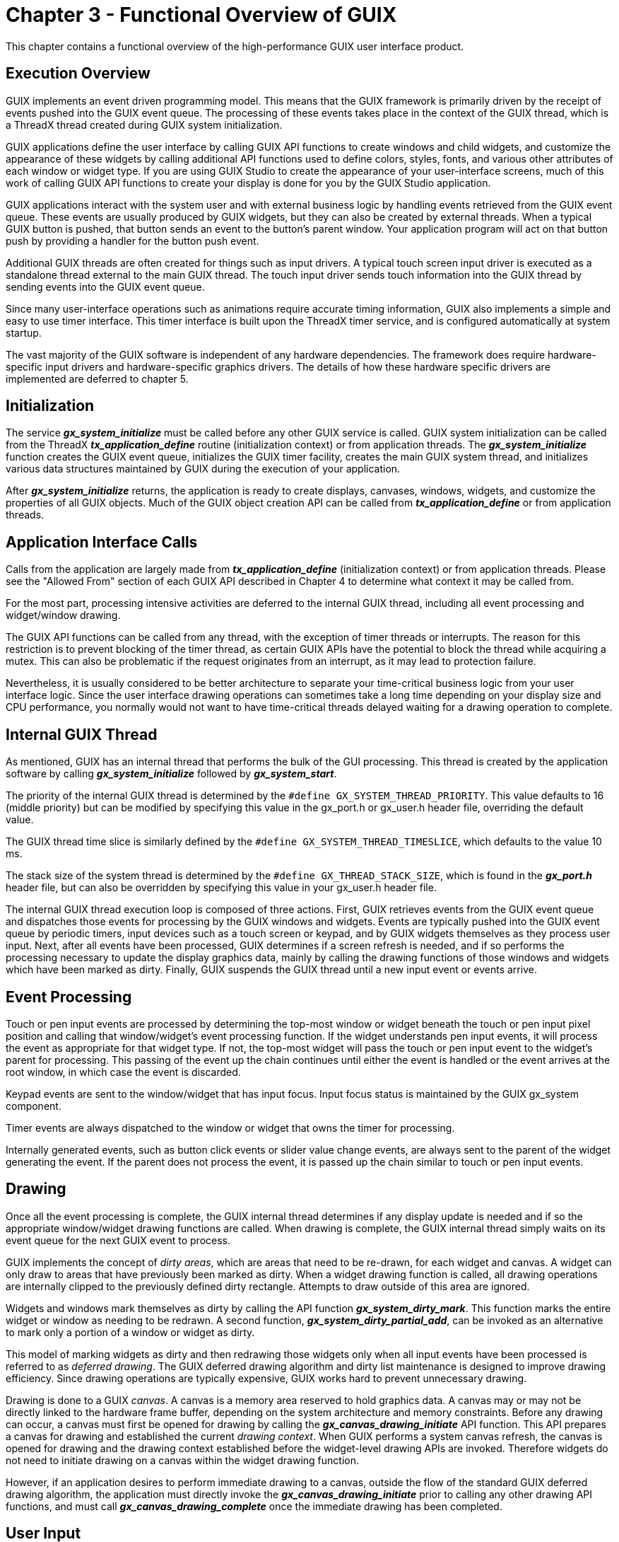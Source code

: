 ////

 Copyright (c) Microsoft
 Copyright (c) 2024-present Eclipse ThreadX contributors
 
 This program and the accompanying materials are made available 
 under the terms of the MIT license which is available at
 https://opensource.org/license/mit.
 
 SPDX-License-Identifier: MIT
 
 Contributors: 
     * Frédéric Desbiens - Initial AsciiDoc version.

////

= Chapter 3 - Functional Overview of GUIX
:description: This chapter contains a functional overview of the high-performance GUIX user interface product.

This chapter contains a functional overview of the high-performance GUIX
user interface product.

== Execution Overview

GUIX implements an event driven programming model. This means that the
GUIX framework is primarily driven by the receipt of events pushed into
the GUIX event queue. The processing of these events takes place in the
context of the GUIX thread, which is a ThreadX thread created during
GUIX system initialization.

GUIX applications define the user interface by calling GUIX API
functions to create windows and child widgets, and customize the
appearance of these widgets by calling additional API functions used to
define colors, styles, fonts, and various other attributes of each
window or widget type. If you are using GUIX Studio to create the
appearance of your user-interface screens, much of this work of calling
GUIX API functions to create your display is done for you by the GUIX
Studio application.

GUIX applications interact with the system user and with external
business logic by handling events retrieved from the GUIX event queue.
These events are usually produced by GUIX widgets, but they can also be
created by external threads. When a typical GUIX button is pushed, that
button sends an event to the button's parent window. Your application
program will act on that button push by providing a handler for the
button push event.

Additional GUIX threads are often created for things such as input
drivers. A typical touch screen input driver is executed as a standalone
thread external to the main GUIX thread. The touch input driver sends
touch information into the GUIX thread by sending events into the GUIX
event queue.

Since many user-interface operations such as animations require accurate
timing information, GUIX also implements a simple and easy to use timer
interface. This timer interface is built upon the ThreadX timer service,
and is configured automatically at system startup.

The vast majority of the GUIX software is independent of any hardware
dependencies. The framework does require hardware-specific input drivers
and hardware-specific graphics drivers. The details of how these
hardware specific drivers are implemented are deferred to chapter 5.

== Initialization

The service *_gx_system_initialize_* must be called before any other
GUIX service is called. GUIX system initialization can be called from
the ThreadX *_tx_application_define_* routine (initialization
context) or from application threads. The *_gx_system_initialize_*
function creates the GUIX event queue, initializes the GUIX timer
facility, creates the main GUIX system thread, and initializes various
data structures maintained by GUIX during the execution of your
application.

After *_gx_system_initialize_* returns, the application is ready to
create displays, canvases, windows, widgets, and customize the
properties of all GUIX objects. Much of the GUIX object creation API can
be called from *_tx_application_define_* or from application
threads.

== Application Interface Calls

Calls from the application are largely made from
*_tx_application_define_* (initialization context) or from
application threads. Please see the "Allowed From" section of each GUIX
API described in Chapter 4 to determine what context it may be called
from.

For the most part, processing intensive activities are deferred to the
internal GUIX thread, including all event processing and widget/window
drawing.

The GUIX API functions can be called from any thread, with the exception of timer threads or interrupts. The reason for this restriction is to prevent blocking of the timer thread, as certain GUIX APIs have the potential to block the thread while acquiring a mutex. This can also be problematic if the request originates from an interrupt, as it may lead to protection failure.

Nevertheless, it is usually considered to be better architecture to separate
your time-critical business logic from your user interface logic. Since
the user interface drawing operations can sometimes take a long time
depending on your display size and CPU performance, you normally would
not want to have time-critical threads delayed waiting for a drawing
operation to complete.

== Internal GUIX Thread

As mentioned, GUIX has an internal thread that performs the bulk of the
GUI processing. This thread is created by the application software by
calling *_gx_system_initialize_* followed by *_gx_system_start_*.

The priority of the internal GUIX thread is determined by the `#define GX_SYSTEM_THREAD_PRIORITY`. This value defaults to 16 (middle
priority) but can be modified by specifying this value in the gx_port.h or gx_user.h header file, overriding the default value.

The GUIX thread time slice is similarly defined by the `#define GX_SYSTEM_THREAD_TIMESLICE`, which defaults to the value 10 ms.

The stack size of the system thread is determined by the `#define GX_THREAD_STACK_SIZE`, which is found in the *_gx_port.h_* header file,
but can also be overridden by specifying this value in your gx_user.h
header file.

The internal GUIX thread execution loop is composed of three actions.
First, GUIX retrieves events from the GUIX event queue and dispatches
those events for processing by the GUIX windows and widgets. Events are
typically pushed into the GUIX event queue by periodic timers, input
devices such as a touch screen or keypad, and by GUIX widgets themselves
as they process user input. Next, after all events have been processed,
GUIX determines if a screen refresh is needed, and if so performs the
processing necessary to update the display graphics data, mainly by
calling the drawing functions of those windows and widgets which have
been marked as dirty. Finally, GUIX suspends the GUIX thread until a new
input event or events arrive.

== Event Processing

Touch or pen input events are processed by determining the top-most
window or widget beneath the touch or pen input pixel position and
calling that window/widget's event processing function. If the widget
understands pen input events, it will process the event as appropriate
for that widget type. If not, the top-most widget will pass the touch or
pen input event to the widget's parent for processing. This passing of
the event up the chain continues until either the event is handled or
the event arrives at the root window, in which case the event is
discarded.

Keypad events are sent to the window/widget that has input focus. Input
focus status is maintained by the GUIX gx_system component.

Timer events are always dispatched to the window or widget that owns the
timer for processing.

Internally generated events, such as button click events or slider value
change events, are always sent to the parent of the widget generating
the event. If the parent does not process the event, it is passed up the
chain similar to touch or pen input events.

== Drawing

Once all the event processing is complete, the GUIX internal thread
determines if any display update is needed and if so the appropriate
window/widget drawing functions are called. When drawing is complete,
the GUIX internal thread simply waits on its event queue for the next
GUIX event to process.

GUIX implements the concept of _dirty areas_, which are areas that need to be re-drawn, for each widget and canvas. A widget can only draw to areas that have previously been marked as dirty. When a widget drawing function is called, all drawing operations are internally clipped to the previously defined dirty rectangle.
Attempts to draw outside of this area are ignored.

Widgets and windows mark themselves as dirty by calling the API function *_gx_system_dirty_mark_*. This function marks the entire widget or
window as needing to be redrawn. A second function, *_gx_system_dirty_partial_add_*, can be invoked as an alternative to mark only a portion of a window or widget as dirty.

This model of marking widgets as dirty and then redrawing those widgets only when all input events have been processed is referred to as _deferred drawing_. The GUIX deferred drawing algorithm and dirty list maintenance is designed to improve drawing efficiency. Since drawing operations are typically expensive, GUIX works hard to prevent unnecessary drawing.

Drawing is done to a GUIX _canvas_. A canvas is a memory area
reserved to hold graphics data. A canvas may or may not be directly
linked to the hardware frame buffer, depending on the system
architecture and memory constraints. Before any drawing can occur, a
canvas must first be opened for drawing by calling the
*_gx_canvas_drawing_initiate_* API function. This API prepares a canvas
for drawing and established the current _drawing context_. When GUIX
performs a system canvas refresh, the canvas is opened for drawing and
the drawing context established before the widget-level drawing APIs are
invoked. Therefore widgets do not need to initiate drawing on a canvas
within the widget drawing function.

However, if an application desires to perform immediate drawing to a
canvas, outside the flow of the standard GUIX deferred drawing
algorithm, the application must directly invoke the
*_gx_canvas_drawing_initiate_* prior to calling any other drawing API functions,
and must call *_gx_canvas_drawing_complete_* once the immediate drawing
has been completed.

== User Input

GUIX supports touch screen, mouse, and keyboard devices with predefined
event types. Additional input devices can be utilized by defining custom
event types, or by mapping the custom input device to the predefined
event types.

Actions associated with these devices are translated into events that
are processed by the internal GUIX thread. Driver level software written
to support a touch screen must prepare and send to the GUIX event queue
events for pen-down, pen-up, and pen-drag operations. Similarly a keypad
input driver must generate events for key press and key release input.

== Modal Dialog Execution

Modal dialog execution refers to presenting a window to the user that
must be closed in some way before any other GUIX windows or widgets can
receive user input. Modal dialogs capture all user input while the
dialog window is displayed, regardless of the x,y position of touch or
mouse input events.

Modal dialogs are triggered by the application software by first
creating the window in the normal way by calling
*_gx_window_create_*, and then calling the GUIX API function
*_gx_window_execute._*

When the *_gx_window_execute_* function is called, GUIX enters a
local event processing loop. The *_gx_window_execute_* function does
not return to the caller until the dialog window is closed, either by
user input or by calling *_gx_window_close_*. For this reason, it is
very important never to call the *_gx_window_execute_* function from
any thread other than the GUIX internal thread.

== Periodic Processing

In order to provide display effects, sprite animation, and support for
application periodic requests, GUIX uses one ThreadX timer. This single
timer is used to drive all GUIX time-related needs. By default, the
frequency for the GUIX internal timer processing is set to 20ms via the
constant *GX_SYSTEM_TIMER_MS*, which is defined in *_gx_api.h_*,
unless the constant is previously defined in gx_port.h or gx_user.h
header. The default frequency may be changed by the application via a
compilation option when building the GUIX library or by explicitly
redefining it in *_gx_user.h_*.

IMPORTANT: Note that the GUIX timer frequency is expressed in RTOS timer ticks, and is defined by the constant *GX_SYSTEM_TIMER_TICKS*. The value of *GX_SYSTEM_TIMER_TICKS* is calculated using *GX_SYSTEM_TIMER_MS* and *TX_TIMER_TICKS_PER_SECOND*. The user can re-define any of these
values in the *_gx_port.h_* or *_gx_user.h_* to adjust the GUIX timer frequency and resolution.

== Display Driver

Display drivers are responsible for providing a set of drawing functions
to the core GUIX code. The implementation of each of these drawing
functions is determined by the driver, and when possible the
implementation will leverage hardware acceleration support. In general
the drawing function works by writing pixel data to a memory buffer,
which may be the physical frame buffer or it may be a secondary buffer
depending on the driver architecture. Many drivers implement double
buffering using two frame buffers, and these buffers are toggled by
invoking the buffer toggle function. GUIX calls these functions
internally at the appropriate times. For memory constrained systems, the
drawing functions may only write to a single memory frame buffer.

GUIX provides default software implementations of each low-level drawing
function at every support color depth and format. These functions are
invoked via function pointers maintained within the *GX_DISPLAY*
structure. When hardware-specific drivers are created, they typically
will overwrite some number of these function pointers with functions
that are specific to the target hardware.

A typical hardware display driver is implemented by first creating the
default GUIX display driver for the required color depth and format.
Then the hardware driver will replace those functions that need to be
optimized or customized for the particular hardware implementation.

GUIX support pixel color formats ranging from 1-bpp monochrome to 32-bpp
a:r:g:b format. GUIX also supports many variations within each broad
color-depth category, such as r:g:b versus b:g:r byte order, packed
pixel versus word-aligned pixel formats, and alpha channels. There are
currently 25 distinct color formats supported, but this list grows as
hardware vendors deliver new variations.

== Display Memory Architectures

Various hardware targets and displays utilize a variety of different
display memory architectures, depending on the memory constraints of the
target and the functionality requirements of the application. We will
outline some of the common memory architectures here with a brief
description of each.

Model 1) No frame buffer, graphics data held in external GRAM:

image::./media/guix/user-guide/no-frame-buffer.png[No frame buffer, graphics data held in external GRAM]

In the model above, no memory for a frame buffer exists in memory local
to the CPU. All graphics data is stored in an external GRAM which is
incorporated into the display itself. The interface to the external GRAM
can be parallel or serial. This type of architecture is very low cost;
however it can exhibit unwanted tearing effect when the graphics data is
updated.

Model 2) One local frame buffer:

image::./media/guix/user-guide/one-local-frame-buffer.png[One local frame buffer]

In this model, memory for the graphics data is allocated from a
random-access memory that is directly accessible the CPU. Dedicated
hardware must be present to repeatedly transmit the graphics data (along
with timing signals) from the local memory to the display. This model
differs from model 1 in that the graphics memory is a block of the local
SRAM or DRAM available to the CPU. This may be the same memory in which
stack and program variables live.

Model 3) Local frame buffer + external GRAM:

image::./media/guix/user-guide/local-frame-buffer-external-gram.png[Local frame buffer + external GRAM]

Model 3 is a combination of the first two. In this model, sufficient
local memory exists to hold one frame buffer. In addition, the display
device provides an external GRAM and automatically refreshes itself
using the data provided in the GRAM. This architecture benefits from
improved update efficiency because we can transfer the modified portion
of the local frame buffer to the external GRAM in one block transfer,
often utilizing onboard DMA channels. This model also eliminates the
tearing and flicker that can be present in either of the first two
models, because only completed graphics contents is copied to the
external GRAM.

Model 4) Ping-pong frame buffers:

image::./media/guix/user-guide/ping-pong-frame-buffers.png[Ping-pong frame buffers]

In model 4, sufficient memory is present to provide two local frame
buffers. In this case, GUIX treats one frame buffer as the active frame
buffer, and the other as the working frame buffer. When a display update
or drawing operation is in progress, it takes place in the working
buffer. When the drawing operation completes, the buffers are toggled,
and the working buffer becomes the active buffer and the active buffer
becomes the working buffer. This model also eliminates screen flicker
and tearing that can be observed in a single buffered system.

Model 5) Ping-pong buffers with canvas compositing:

image::./media/guix/user-guide/ping-pong-buffers-canvas-composting.png[Ping-pong buffers with canvas compositing]

In model 5, any number of canvases can be created, up to the limits of
available memory. The canvases can be overlaid or blended together as
defined by the application to create the canvas composite. When a new
composite is created after a screen refresh operation, the active and
working composite buffers are toggled in an operation identical to the
standard ping-pong buffer architecture. Model 5 adds the ability to
perform screen fade and blending operations by blending the canvases
into the final output composite.

Model 6) Canvas compositing with external GRAM:

image::./media/guix/user-guide/canvas-compositing-external-gram.png[Canvas compositing with external GRAM]

Model 6 is a slight variation on Model 5, in which only one composite
buffer is required and the composite buffer is then transferred to
external GRAM. This model also supports full screen blending and
overlays.

== String Encoding

GUIX by default supports UTF8 format string encoding. Support for UTF8 string encoding can be disabled by defining *GX_DISABLE_UTF8_SUPPORT*
in the *_gx_user.h_* header file. If UTF8 encoding is disabled, GUIX will internally use only standard 8-bit ASCII plus Latin-1 code page
character encoding. Disabling UTF8 string encoding results in a slightly smaller GUIX library footprint and slightly faster runtime execution of
string handling and text drawing functions.

UTF8 string encoding has the following traits:

* ASCII strings take no more storage space than standard 7-bit ASCII
encoding.
* Most ANSI-C string functions work with UTF8 string encoding without
modification.

All active character sets in the world, including Kanji character sets, can be represented using UTF8 string encoding.

=== Static and Dynamic Strings

The strings assigned to your GUIX widgets which support text display can
be statically defined string constants, which are normally placed in
constant storage as part of the GUIX String table described below, and
dynamically defined strings, which are strings generated at runtime
using services such as *_sprintf_* or *_gx_utility_ltoa_*.

Examples of dynamic strings might include a value displayed as a number
within a GUIX prompt widget, or a "time / date" string which is dynamically
formatted based on the user's location and format preferences. If you
create strings at runtime which will be assigned to GUIX widgets such as
*GX_PROMPT* or *GX_TEXT_BUTTON widgets*, you must choose to either
statically allocate the storage for these runtime generated strings (i.e
global character arrays), or you can define and install a dynamic memory
allocator function and use the *GX_STYLE_TEXT_COPY* style, which
instructs those widgets to create a private copy of text strings
assigned.

It is a programming error to use temporary storage, such as an automatic
character array, to hold a dynamically generated string and then assign
this string to a widget that does not have the *GX_STYLE_TEXT_COPY*
style. When this style is not enabled, the widget simply copies the
provided string pointer, and the string data must be statically
allocated or the widget string pointer will likely end up pointing at
garbage data producing unpredictable results.

=== Passing GX_STRING arguments

The GUIX API functions which accept a GX_STRING parameter always verify that the length of the string pointed to by the *GX_STRING.gx_string_ptr* field match the value of the *GX_STRING.gx_string_length* field. If the two fields are not consistent, a *GX_INVALID_STRING_LENGTH* error is returned and the API called returns without accepting the string assignment.

For safety considerations the GUIX software never internally uses the standard C string functions such as *_strlen_* or *_strcpy_*. These functions
have been known to be susceptible to malicious attacks when string data is acquired dynamically which is often the case with connected applications.

GUIX library releases prior to release 5.6 defined API functions which accepted (`GX_CONST GX_CHAR *text`) as a parameter. These functions, while still supported for backwards compatibility, have been obsoleted and replaced by the preferred API functions which accept (`GX_CONST GX_STRING *string`) as an input parameter.

By default, the deprecated text handling API is enabled allowing all previously written applications to build cleanly with the latest updates to the GUIX library. To disable the deprecated text handling API, the definition *GX_DISABLE_DEPRECATED_STRING_API* should be added to the *_gx_user.h_* header file. All new applications should define *GX_DISABLE_DEPRECATED_STRING_API* and should use only the replacement API functions. All output files generated by GUIX Studio for GUIX library version release 5.6 or later will utilize only the replacement API functions.

The following table lists the deprecated and newly defined replacement API function names:

|===
| *Deprecated Function Name* | *Replaced With*

| gx_binres_language_table_load
| gx_binres_language_table_load_ext

| gx_canvas_rotated_text_draw
| gx_canvas_rotated_text_draw_ext

| gx_canvas_text_draw
| gx_canvas_text_draw_ext

| gx_context_string_get
| gx_context_string_get_ext

| gx_display_language_table_get
| gx_display_language_table_get_ext

| gx_display_language_table_set
| gx_display_language_table_set_ext

| gx_display_string_get
| gx_display_string_get_ext

| gx_display_string_table_get
| gx_display_string_table_get_ext

| gx_multi_line_text_button_text_set
| gx_multi_line_text_button_text_set_ext

| gx_multi_line_text_input_char_insert
| gx_multi_line_text_input_char_insert_ext

| gx_multi_line_text_input_text_set
| gx_multi_line_text_input_text_set_ext

| gx_multi_line_text_view_text_set
| gx_multi_line_text_view_text_set_ext

| gx_prompt_text_get
| gx_prompt_text_get_ext

| gx_prompt_text_set
| gx_prompt_text_set_ext

| gx_single_line_text_input_text_set
| gx_single_line_text_input_text_set_ext

| gx_system_string_width_get
| gx_system_string_width_get_ext

| gx_system_version_string_get
| gx_system_version_string_get_ext

| gx_text_button_text_get
| gx_text_button_text_get_ext

| gx_text_button_text_set
| gx_text_button_text_set_ext

| gx_text_scroll_wheel_callback_set
| gx_text_scroll_wheel_callback_set_ext

| gx_utility_string_to_alphamap
| gx_utility_string_to_alphamap_ext

| gx_widget_string_get
| gx_widget_string_get_ext

| gx_widget_text_blend
| gx_widget_text_blend_ext

| gx_widget_text_draw
| gx_widget_text_draw_ext
|===

=== GUIX String Table

The GUIX string table and string resources are registered with a GUIX
display instance.

Each display in a multi-display system has its own string table, and
each display can run in its own selected language. The other GUIX
resource types (colors, fonts, and pixelmaps) are also maintained by the
GUIX Display component, since these resource types are specific to each
display color format and color depth.

While you can manually create your application string table, most often
the display string table is defined by the GUIX Studio application as
part of your project resource file. The available languages are also
defined in the resource header file. The display string table is a
multi-column table of pointers to application strings. Each column of
the string table represents one language supported by the application.
If your application supports only one language, for example English,
then your string table will have only one column. Still, you can add
support for additional languages at any time without modifying your
application software.

The active string table is assigned by calling the
*_gx_display_string_table_set_* API function. This function is called
automatically by the GUIX Studio generated startup code, but can also be
called directly by the application to change the active string table.

The active language is assigned by calling the *_gx_display_active_language_set_* API function. This function determines which column of the display string table is active.

When this function is invoked, a *GX_EVENT_LANGUAGE_CHANGE* event is
sent to all visible GUIX widgets, allowing them to update to display the
newly active string data.

Widgets and application software resolve statically defined strings
using string ID values and the *_gx_display_string_get_ext_* or
*_gx_widget_string_get_ext_* API functions. These functions return
the *GX_STRING* associated with a given string ID and the currently
active language.

=== Bi-directional Text Display

GUIX provides two strategies for bi-directional text support.

One option is to do bidi text reordering within the GUIX Studio
application. Using this option GUIX Studio is responsible for generating
bidi text to the output file in its display order. This solution has
zero impact on the runtime performance and does not require any
additions to the GUIX runtime library. To allow GUIX Studio to generate
display order bidi text strings, you should select the *Generate Bidi
Text in Display Order* checkbox in the GUIX Studio language
configuration dialog:

image::./media/guix/user-guide/configure-languages.png[Configure languages]

With these options selected, the generated resource file will contain
Bidi strings generated in display order, and no extra processing is
required within the GUIX runtime library.

The second option is to do bidi text reordering at runtime. This option
is supported for those applications that must handle bidi text string
that are dynamically defined, and not generated by the GUIX Studio
application. In this case, the GUIX runtime library is responsible for
reordering the bidi text before drawing each text string. This solution
has a runtime performance and memory impact. Sufficient dynamic memory
must be available for bidi text reordering process. This solution requires that
the conditional GX_DYNAMIC_BIDI_TEXT_SUPPORT be defined when building the GUIX
library. Two API functions *_gx_system_bidi_text_enable_* and
*_gx_system_bidi_text_disable_* are provided to enable/disable
bidi text support at runtime.

You should not use both *GX_DYNAMIC_BIDI_TEXT_SUPPORT* and configure GUIX Studio to generate Bidi text in display order. You must select one strategy or the other for bidi text string handling.

== Memory Usage

GUIX resides along with the application program. As a result, the static
memory (or fixed memory) usage of GUIX is determined by the development
tools; e.g., the compiler, linker, and locator. Dynamic memory (or
run-time memory) usage is under direct control of the application.

=== Static Memory Usage

Most of the development tools divide the application program image into
five basic areas: _instruction_, _constant_, _initialized data_,
_uninitialized data_, and the _GUIX thread stack_.  The figure below demonstrates one possible
layout of these memory areas:

image::./media/guix/user-guide/memory-area-example.png[Memory layout]

It is important to understand that this only an example. The actual
static memory layout is specific to the processor, development tools,
underlying hardware, and the application itself.

The instruction area contains all of the program's processor
instructions. This area is often located in ROM.

The constant area contains various compiled constants, which in GUIX
contains default settings and all application resources (images,
strings, fonts, and colors). In addition, this area contains the
"initial copy" of the initialized data area. During the compiler's
initialization process, this portion of the constant area is used to set
up the global initialized data in RAM. The constant area is typically
the largest and usually follows the instruction area and is often
located in ROM.

GUIX pixelmaps and fonts typically require large amounts of constant
data storage. These large static data areas are normally kept in ROM or
FLASH.

The GUIX thread stack is defined within the uninitialized data area (as
a global variable) in *_gx_system.h_* file as follows:

[,C]
----
_gx_system_thread_stack[GX_THREAD_STACK_SIZE];
----

*GX_THREAD_STACK_SIZE* is defined in *_gx_port.h_*, but may be
overridden by the application by defining this symbol in the
*_gx_user.h_* header file or via project options or command line
parameters. The stack size must be large enough to handle the worst case
event handling and nested drawing calls.

=== Dynamic Memory Usage

As mentioned before, dynamic memory usage is under direct control of the
application. Control blocks and memory associated with canvases, etc.
can be placed anywhere in the target's memory space. This is an
important feature because it facilitates easy utilization of different
types of physical memory -- at run-time.

For example, suppose a target hardware environment has both fast memory
and slow memory. If the application needs extra performance for drawing,
the canvas memory can be explicitly placed in the high-speed memory area
for best performance.

Several optional GUIX services and features require a runtime dynamic
memory allocation mechanism, commonly referred to as a heap. These
services and features are completely optional, and many GUIX
applications do not use any heap and do not define a runtime memory
allocation mechanism.

If you will be using services which require runtime memory allocation,
you must install functions which GUIX will call when memory must be
dynamically allocated or freed. You can implement these functions as you
prefer, so that even in this case the location of the dynamic memory
pool is under application control. To install support for dynamic memory
allocation, the application should invoke the API service *_gx_system_memory_allocator_set_* during program startup to define
your memory allocation and memory free services. Refer to the
documentation of this API for a complete example.

GUIX services which require a runtime memory allocation and
de-allocation service include:

* Loading binary resources from external storage into the GUIX runtime
environment.
* The software runtime jpeg image decoder.
* The software runtime png image decoder.
* Using text widgets with GX_STYLE_TEXT_COPY.
* Runtime pixelmap resize and rotation utility functions.
* Runtime screen and widget control block allocation.

For smaller applications, GUIX resources are usually compiled and
statically linked as part of the application image, and binary resource
installation is not required. Binary resources allow an application to
install resources (fonts, images, languages) at runtime loaded from some
storage location, such as a flash drive or a URL.

The runtime jpeg and png decoders are optional components. Most GUIX
applications allow the GUIX Studio tool to pre-decode all required image
files, and store them as proprietary GUIX Pixelmap data resources. These
services are provided for completeness for those applications that
require runtime conversion of jpeg and/or PNG images to pixelmap format.

*GX_STYLE_TEXT_COPY* allows the user to specify that a particular widget or widgets will keep it's own private copy of dynamically assigned text. Using this option requires that the memory allocation mechanism be installed prior to use. If this style flag is *[.underline]#not#* provided when a text type widget is created, the application must allocate static storage areas for all dynamically created and assigned text strings. Automatic variables
should not be used in this case to hold runtime generated string data. If the *GX_STYLE_TEXT_COPY* style is enabled, automatic variables may be used to hold string data assigned to GUIX widgets, since each widget will create its own copy of the assigned text.

Pixelmap resize and rotation utility functions return the resulting
translated pixelmap as a new pixelmap available to the application.
Sufficient dynamic memory must be available to hold these runtime
generated pixelmap data blocks if these services are used.

Finally, the control blocks for the GUIX screens and widgets can be
statically or dynamically allocated. For smaller applications, it is
common to create all application screens during program startup and use
statically allocated control blocks. For large applications, it is
common to create the screen and child widget controls dynamically on an
as-needed bases. Dynamically allocated control blocks are specified by
selecting the *Runtime Allocate* checkbox in the GUIX Studio properties
view, or by passing in the style flag *GX_STYLE_DYNAMICALLY_ALLOCATED*
when creating a widget via the standard API. Using dynamically allocated
widget control blocks requires that memory allocation and deallocation
services are defined as described above.

== GUIX Components

The GUIX APIs are divided and organized into several basic groups which
correspond to fundamental components of the GUIX system. The fundamental
components
include:

|===
| Components | Description

| GX_SYSTEM
| The GUIX system component, responsible for initialization, events, timers, string tables, and visible widget hierarchy management.

| GX_CANVAS
| A drawing area. A Canvas can be a thin abstraction of the hardware frame buffer, or it might also be a pure memory canvas. The canvas type is determined by parameters passed to the gx_canvas_create API function.

| GX_CONTEXT
| The drawing context component. The drawing context contains information about the screen, canvas, and brush, and clipping area for the current drawing operations.

| GX_DISPLAY
| Provides the APIs and driver-level implementations to allow your application and the GUIX widgets to perform drawing on a canvas. GX_DISPLAY is implemented to correctly render graphics on each canvas using that canvas' required color format. The GX_DISPLAY component also manages the resources (colors, fonts, and pixelmaps) available to widgets drawing to canvases linked to each display.

| GX_WIDGET
| The basic visible widget object and associated APIs. All GUIX widget types are based on or derived from the basic GX_WIDGET type.

| GX_UTILITY
| Utility functions for working with rectangles, functions for string conversion, and non-ANSI mathematical functions are included in this group.
|===

In addition to these basic components, GUIX includes APIs unique to each
type of widget provided in the library. These APIs are described in Chapter 4 of this User Guide, "Description of GUIX Services".

== GUIX System Component

The GUIX system component provides several services that are global to
the UI application. These services include: _initialization, event
management, display management, resource management, timer management,_
and _widget management_. Each service is essential to the organization
of your application program, and these services are described in more
detail in the following sub-sections.

=== Initialization

GUIX initialization is accomplished by the application calling the
service *_gx_system_initialize_*, which may be called by the
application from the ThreadX *_tx_application_define_* routine
(initialization context) or from application threads. The
*_gx_system_initialize_* function initializes all global GUIX data
structures and creates the GUIX system mutex, event queue, timer, and
thread. Once *_gx_system_initialize_* returns, the application can
use GUIX.

=== Thread Processing

The internal GUIX thread -- created during initialization -- is
responsible for most of the processing in GUIX. The processing in this
thread first completes any additional initialization required by the
underlying display driver. Once this is complete, the GUIX thread enters
a loop which first processes all events present in the GUIX event queue
and then refreshes the screen if required. The screen refresh executes
the necessary GUIX drawing functions, based on what is visible and has
been marked as dirty meaning it needs to be redrawn. When there are no
events and nothing left to refresh on the display, the GUIX thread will
suspend, waiting for the next GUIX event to arrive.

=== RTOS Binding

The GUIX system component is by default configured to utilize the
ThreadX real time operating system for services such as thread services,
event queue services, and timer services. GUIX can easily be ported to
other operating systems by using the preprocessor directive
GX_DISABLE_THREADX_BINDING and re-building the GUIX library. This
removes the ThreadX dependencies from the GUIX source code, and allows
the application developer to implement the required operating system
services using whatever RTOS is provided by the target system. xref:appendix-f.adoc[Appendix
F - GUIX RTOS Binding Services] describes the services that need to
be implemented to port GUIX to an operating system other than the
ThreadX operating system.

=== Multithread Safety

The GUIX API is available from the GUIX thread context as well as other
application threads. Application threads can interact with the GUIX
thread by sending and receiving events, by access to shared variables,
and through use of the GUIX API functions. GUIX uses an internal ThreadX
mutex for multi-thread resource protection. In addition, GUIX prevents
the internal structure of visible widgets from being modified once a
screen refresh operation has begun. APIs which would modify the tree of
visible objects are blocked while drawing operations are in progress,
and released once the screen refresh is complete.

=== System Timers

GUIX provides the application with periodic timers, which are often used
for periodic update of data displayed in GUIX windows. This is
accomplished via a ThreadX periodic timer, which is also used to perform
GUIX system-level effects like screen fade in/out, etc.

The application can create timers and utilize the same timer facility
that is used internally by GUIX. Of course the application can also
directly create and use ThreadX timers if required. The advantage of the
GUIX timers is that they are very easy to use and are pre-configured to
work within the GUIX event-driven processing system.

To create and start a GUIX timer, the application should invoke the
function *_gx_system_timer_start_*. The parameters to this function
include a pointer to the calling widget, the timer ID (allowing one
widget to start many timers), and the initial and reschedule timeout
values. If the reschedule timeout value is 0, the timer will only run
one time and will delete itself from the active timer list once it
expires.

Once started, the GUIX timer will send GX_EVENT_TIMEOUT events to the
timer owner, either once or periodically depending on the timer
reschedule value. A GUIX timer can be stopped by calling the API
function *_gx_system_timer_stop_*.

=== Pen Speed Configuration

The GUIX system component holds configuration information related to pen speed tracking. GUIX internally generated *GX_EVENT_VERTICAL_FLICK* and
*GX_EVENT_HORIZONTAL_FLICK* events based on the speed and distance of PEN_DOWN events generated by the touch input driver, if any. The application can configure the minimum distance and speed required to trigger these internally generated events using the *_gx_system_pen_configure_* API function.

=== Screen Stack

The GUIX system component provides services related to the GUIX screen stack, which is an optional functionality supporting a virtual widget stack onto which screens can be pushed, popped, and retrieved at runtime by the application. The screen stack is useful for managing complex menu systems, wherein the route by which the user may arrive at various states in the menu system is varied. Returning to the previous state in the menu system can be easily done by first pushing the previous screen state, then displaying the new screen, and allowing the new screen to pop the previous state from the screen stack when the current screen is dismissed.

=== Clipboard Maintenance

GUIX supports a clipboard for copying and pasting text during runtime
execution. This support is provided by the GUIX System component.

=== Dirty List Maintenance

GUIX maintains a list of dirty widgets, meaning widgets that are visible
and need to be redrawn due to status changes or being made newly
visible. This dirty list improves drawing performance by allowing GUIX
to do one canvas refresh operation to reflect all current changes to the
UI status, rather than doing a canvas refresh as each UI change is made.
This dirty list is also maintained by the GUIX system component.

=== Animation Control Block Pool

Applications often desire to execute multiple animation sequences, often
in parallel. GUIX maintains a pool of animation control blocks from
which the application can allocate and use. This frees the application
from statically defining these control blocks and allows them to be
reused at different times, rather than defining a unique animation
control block for every animation that the application might define. The
animation control block pool is also maintained by the GUIX system
component.

=== System Error Handling

The GUIX system error handler is intended to assist the application in
finding internal system errors in GUIX that might be more difficult to
determine from the API perspective. Whenever a system error occurs
inside of GUIX the internal *__gx_system_error_process_* function
is called. This function saves the error code provided and increments
the total number of system errors detected. The system error variables
are defined as follows:

UINT *_gx_system_last_error*;

ULONG *_gx_system_error_count*;

If the GUIX application is behaving strangely, it is useful to look at
the error count variable in the debugger. If it is set, a good way to
troubleshoot the problem is to set a breakpoint in the
*__gx_system_error_process_* function and see when/where it is
being called from.

== GUIX Canvas Component

The canvas component is responsible for all canvas related processing. A
canvas is effectively a virtual frame buffer. Your application must
create at least one canvas in order to produce graphical output.
Typically, you would create at least one canvas for each physical
display supported by your system.

All GUIX drawing takes place on a canvas. In simpler or memory
constrained systems, there will likely be only one canvas which might be
directly linked to the visible frame buffer, whereas systems with more
memory and more advanced graphics requirements might require multiple
canvases. Making multiple canvases available for one display enables
features such as screen and window fade-in and fade-out effects.
Canvases can be one of two main types, simple or managed.

A simple canvas is an off-screen drawing area used by the application.
GUIX does nothing directly with a simple canvas, but the application can
use a simple canvas to render complex drawing to an off-screen buffer,
and then use this off-screen buffer to refresh the visible canvas when
needed.

A managed canvas is automatically displayed within the hardware frame
buffer by GUIX. A managed canvas is included in building a composite
canvas for those systems with enough memory to support multiple managed
canvases. Managed canvases have a Z-order maintained by GUIX, and view
clipping is enforced on all managed canvases.

A canvas differs from a frame buffer in that it is more generic. In
memory constrained systems, there may be only one canvas and the memory
for this canvas might be the visible frame buffer memory. However, for
more complex systems supporting more advanced graphical overlays and
multiple canvases, the managed canvases are each allocated their own
memory areas which are distinct from the hardware frame buffer memory.
These managed canvases are rendered into the visible frame buffer during
the frame buffer refresh or toggle operation.

For hardware supporting multiple graphics layers, i.e. multiple
overlayed frame buffers, the application can bind one or more canvases
to the hardware graphics layers using the
*_gx_canvas_hardware_layer_bind_* API. This service informs the
canvas that it is linked to a particular hardware graphics layer, and
once linked this canvas will attempt to utilize hardware support for
canvas visibility (i.e gx_canvas_show, gx_canvas_hide), canvas alpha
blending (i.e. *_gx_canvas_alpha_set_*) and canvas offset within the
display (*_gx_canvas_offset_set_*).

For architectures other than the simplest single canvas/single frame
buffer organization, the size of a canvas is determined by the
application and may be different than the fixed size of a frame buffer.
It may also be at an offset selected by the application. Other
information, such as Z-order is maintained within the canvas. When the
canvas drawing is complete, the contents of the canvas are transferred
to the physical display by the display driver. In some systems that
don't have enough memory for a separate canvas and frame buffer memory
areas, the canvas update is actually made directly to the physical
display via the display driver.

=== Canvas Creation

A canvas object can be created during initialization or anytime during
the execution of application threads. There is no limit on the number of
canvas objects that can be created by an application. Most applications,
however, will create only one canvas object for all GUIX drawing.

=== Canvas Control Block

The characteristics of each canvas object are found in its control block
*GX_CANVAS* and is defined in *_gx_api.h_*. The memory required
for a canvas object is provided by the application and can be located
anywhere in memory. However, it is most common to make the canvas object
control block and the drawing area a global structure by defining them
outside the scope of any function.

=== Canvas Alpha Channel

GUIX supports alpha-blending of foreground and background colors on many
levels, including bitmap alpha channel which specifies a blending ratio
per pixel, brush alpha which specifies the blending ratio for a brush at
16 bpp and higher color depths, and canvas alpha which specifies the
blending ratio for an overlay canvas.

The alpha value of a canvas is used when there are multiple canvases
which are composited together for display within the frame buffer. If
the canvas Z-order is such that a canvas is above other canvases, then
the canvas alpha value can be set to blend the canvas with those that
lie behind. Rapidly modifying the alpha value of a canvas is used to
provide "fade in" screen transition effects, but the canvas alpha can be
used in many ways.

If a canvas is bound to a hardware graphics layer using
gx_canvas_hardware_layer_bind(), GUIX will attempt to implement
canvas alpha blending utilizing hardware support, minimizing the
software overhead associated with blending an overlay canvas.

Alpha values range from 0 through 255, where a value of 0 means the
pixel is fully transparent and values greater than 0 are increasing less
transparent canvas alpha value can only be supported for screen drivers
running at 16-bpp and higher unless hardware assistance for canvas
blending is provided.

=== Canvas Offset

A canvas can be offset within the visible frame buffer by invoking the
*_gx_canvas_offset_set_* API service. Canvas offsets are usually used
to implement sprite animations. If a canvas is bound to a hardware
graphics layer by invoking the *_gx_canvas_hardware_layer_bind_* API function,
GUIX will attempt to implement canvas offset changes utilizing hardware
support, minimizing the software overhead associated with shifting the
canvas position.

=== Canvas Drawing

The GUIX canvas component provides a full drawing API to the
application. Before the drawing APIs such as *_gx_canvas_line_draw_* or
*_gx_canvas_pixelmap_draw_* can be invoked, the target canvas must be
opened for drawing by invoking the *_gx_canvas_drawing_initiate_* API
function. This function prepares a canvas for drawing and creates a
*_drawing context_*.

The drawing APIs that render to the canvas, such as *_gx_canvas_line_draw_* or *_gx_canvas_text_draw_*, use parameters found in the current drawing context brush to define the line style, width, and colors. These brush parameters are modified by calling the *_gx_context_brush_define_*, *_gx_context_brush_set_*,
*_gx_context_brush_style_set_*, and similar API functions after a drawing context has been established by calling *_gx_canvas_drawing_initiate_*.

When GUIX invokes the window and widget drawing functions as part of a deferred canvas refresh operation, the target canvas is opened for drawing prior to calling the widget drawing function(s). Therefore the standard widget drawing functions are not required to open the target canvas, this has been done for them.

In some cases the application may want to force immediate drawing to a canvas. In this case, the application can perform the following steps.

. Call the *_gx_canvas_drawing_initiate_* API function, passing in the target canvas and rectangle within that canvas on which the application wants to draw.
. Call any number of canvas drawing APIs to accomplish the desired drawing.
. Call the *_gx_canvas_drawing_complete_* API function to signal that drawing has been completed. This flushes the canvas to the visible frame buffer and/or triggers a buffer toggle operation, depending on the system memory architecture.

=== Drawing APIs

There are several principal drawing primitives that are required by GUIX to draw all the visual elements on the screen. These drawing APIs can
also be invoked by application software, usually as part of a custom widget drawing function. These GUIX canvas drawing APIs perform
parameter validation and clipping, and then pass the clipped drawing coordinates down to the display driver for hardware and color-format
specific drawing implementations. These drawing API functions are defined as follows.

* gx_canvas_alpha_set
* gx_canvas_arc_draw
* gx_canvas_block_move
* gx_canvas_circle_draw
* gx_canvas_ellipse_draw
* gx_canvas_glyphs_draw
* gx_canvas_hardware_layer_bind
* gx_canvas_hide
* gx_canvas_line_draw
* gx_canvas_offset_set
* gx_canvas_pie_draw
* gx_canvas_pixel_draw
* gx_canvas_pixelmap_blend
* gx_canvas_pixelmap_rotate
* gx_canvas_pixelmap_tile
* gx_canvas_polygon_draw
* gx_canvas_rectangle_draw
* gx_canvas_rotated_text_draw
* gx_canvas_shift
* gx_canvas_show
* gx_canvas_text_draw

The drawing API is invoked via the GUIX Canvas API, and all drawing is done using gx_canvas_* API functions. Drawing is done using the current brush in the current drawing context. Any of the shape drawing functions above can be outlined, solid color filled, or pixelmap filled as defined by the current brush. To modify the shape outline width, color, or fill, use the gx_context_brush_* API functions to define the brush within the current drawing context.

The above application level drawing APIs don't do actual drawing to the
canvas, but instead verify the caller's parameters before invoking the
display driver level drawing function. The driver level drawing function
actually writes pixel data into the canvas memory.

GUIX provides stock or generic display driver drawing functions for
various color depths, including 1, 2, 4, 8, 16, 24, and 32 bits per
pixel (bpp). In some cases, the default software drawing implementation
is replaced by hardware-accelerated implementations for those hardware
targets that provide a 2D drawing accelerator.

=== Color Depth

GUIX supports color depths up to 32-bpp as well as monochrome and
grayscale. The type of color depth support largely determined by the
capabilities of the underlying physical display and also has an impact
on how much memory is required for the canvas drawing area. The
following is a list of color depth support along with a brief
description of the variations within that color depth.

|===
| Color&nbsp;Format | Description

| 1-bit monochrome
| 1-bit per pixel packed format.

| 2-bit grayscale
| 4 gray levels, packed four pixels per byte.

| 4-bit grayscale
| 16 gray levels, packed two pixels per byte.

| 4-bit color
| A VGA format planar memory organization.

| 8-bit grayscale
| 256 gray levels

| 8-bit palette mode
| 1 byte per pixel used as palette index

| 8-bit r:g:b mode
| A less commonly used 2:3:2 r:g:b format.

| 16-bit
| Each pixel requires two bytes. Can be r:g:b or b:g:r byte order. Normally 5:6:5 structure, but can also be 5:5:5 structure or 4:4:4:4 a:r:g:b structure.

| 24-bit
| Each pixel requires 3 (packed format) or 4 (unpacked format) bytes. Can be in r:g:b or b:g:r byte order as required by hardware.

| 32-bit
| Each pixel requires 4 bytes with an alpha channel. Can be a:r:g:b or b:g:r:a byte order and determined by hardware.
|===

=== Mouse Support

GUIX supports drawing a mouse cursor on any desired canvas. The mouse
cursor can be drawing in software or might be supported by hardware
cursor overlay. In either case, the API provided to the application
related to mouse cursor support is the same whether using software or
hardware mouse cursor drawing.

GUIX mouse support is only enabled if the `#define GX_MOUSE_SUPPORT` is defined in the gx_user.h header file before building the GUIX library.

The application must define the mouse cursor and hotspot using the
*_gx_canvas_mouse_define_* API function. This API accepts a pointer to the canvas
on which the cursor image should be drawn, and a pointer to a
*GX_MOUSE_CURSOR_INFO* structure, which defines the mouse cursor image
and hotspot of the mouse image relative the image top-left corner.

== GUIX Display Component

The display component is fundamental in GUIX, since it manages the
processing of all display objects, which in themselves contain one or
more canvases, widgets, and windows. The display component also
interacts with the underlying hardware screen driver associated with
each display through a series of function pointers.

=== Display Creation

A display object can be created during initialization or anytime during
the execution of application threads. Typically an application creates
one display object to manage each physical screen. If you have used GUIX
Studio to define your application and the physical displays available,
you will use the gx_studio_display_configure API function to create
and initialize each of your displays.

=== Display Control Block

The characteristics of each display object are found in its control
block *_GX_DISPLAY_* and are defined in *_gx_api.h_*. The memory
required for a display object is provided by the application and can be
located anywhere in memory. However, it is most common to make the
display control block a global structure by defining it outside the
scope of any function.

=== Resource Management

Resources are UI components that are needed by the application, but they
are not application code. Resources are application data and are usually
statically defined. Resource types include pixelmaps, fonts, colors, and
strings. These resources can be changed at any time, usually without
changing any application software. It is important to keep the storage
of and references to resources separated from the application software
to allow changing UI appearance without changing application code since
changes to the application software usually require the associated
re-testing and verification of that software.

The GUIX *_display_* module provides resource management facilities
for all resources that are dependent on the color depth and format of
the display. These facilities include maintaining the active pixelmap
table, active font table, and active color table. The string table
resource is maintained by the GUIX system module, since string resources
do not normally need to be changed based on color depth and format.

The application software references resources by their resource ID,
which is an index into the corresponding resource table. This allows the
table to be changed, for example the color table might be changed when a
product changes from "day mode" to "night mode", but the color ID values
to remain the same.

Your application resources are written to a resource file (or set of
resource files) by the GUIX Studio application. Default colors,
pixelmaps, and fonts are provided automatically when you create a new
GUIX Studio project, but these defaults are easily replaced as you
define the look and feel of your application.

It is important to note that Resource IDs for colors, fonts, and
pixelmaps cannot be resolved to their actual color, font, or pixelmap
values until the active Display component is known. Since the GUIX
architecture supports multiple active displays, Resource IDs can only be
resolved to resource values when a widget and its associated Resource ID
can be resolved to a specific display. This property is known as dynamic
binding. The Resource ID for a property such as a text color, for
example the resource ID *GX_COLOR_ID_TEXT,* might resolve to a
16-bit R:G:B value for white when used on one display, but the same
color ID might resolve to a monochrome black color value when used on
another display.

In practice this dynamic binding of Resources IDs to resource values
means that application software and GUIX internal components should most
often only resolve Resource IDs to resource values within an active
drawing context. An active drawing context specifies the currently
active display, which allows GUIX to resolve each Resource ID to a
specific resource value. If the application software is required to find
a specific resource value outside of a drawing context, this can also be
done for visible widgets. Visible widgets are linked to a root window
which can also be used to resolve the active canvas and display for that
widget.

If a widget has been created but not yet displayed (i.e., has not been
linked to any root window or other visible parent), any resource IDs
associated with that widget cannot be resolved to a specific resource
value other than by directly indexing into the resource table assigned
to a specific display. This direct access to a specific resource table
can safely be done by the application software, but is never done in the
internal GUIX library software.

=== Widget Defaults

The GUIX display component also provides default definitions for various
widget attributes. Unless otherwise specified by the application,
widgets/windows are created with these system attributes. These system
attributes are mainly composed of fonts, colors, and bitmaps maintained
in the system resource tables. Additional attributes for default
scrollbar appearance are also maintained by the GUIX display component.

The default color settings are defined by the color table assigned to
each display and the pre-defined default color IDs. These default color
IDs include the following.

|===
| Color ID | Description

| GX_COLOR_ID_CANVAS
| Default canvas (i.e. display background) color

| GX_COLOR_ID_WIDGET_FILL
| Default widget fill color

| GX_COLOR_ID_WINDOW_FILL
| Default window fill color

| GX_COLOR_ID_DISABLED_FILL
| Default disabled widget fill color

| GX_COLOR_ID_DEFAULT_BORDER
| Default widget border color

| GX_COLOR_ID_WINDOW_BORDER
| Default window border color

| GX_COLOR_ID_TEXT
| Default text color

| GX_COLOR_ID_SELECTED_TEXT
| Default selected text color

| GX_COLOR_ID_DISABLED_TEXT
| Default disabled text color

| GX_COLOR_ID_SELECTED_TEXT_FILL
| Default selected text fill color

| GX_COLOR_ID_READONLY_TEXT
| Default readonly text color

| GX_COLOR_ID_READONLY_FILL
| Default readonly text fill color

| GX_COLOR_ID_SCROLL_FILL
| Scrollbar fill color

| GX_COLOR_ID_SCROLL_BUTTON
| Scrollbar button fill color

| GX_COLOR_ID_SHADOW
| Default shadow color

| GX_COLOR_ID_SHINE
| Default highlight color

| GX_COLOR_ID_BUTTON_BORDER
| Button widget border color

| GX_COLOR_ID_BUTTON_UPPER
| Button widget upper fill color

| GX_COLOR_ID_BUTTON_LOWER
| Button widget lower fill color

| GX_COLOR_ID_BUTTON_TEXT
| Button widget text color

| GX_COLOR_ID_TEXT_INPUT_TEXT
| Text input widget text color

| GX_COLOR_ID_TEXT_INPUT_FILL
| Text input fill color

| GX_COLOR_ID_SLIDER_TICK
| Color used to draw slider tick marks.

| GX_COLOR_ID_SLIDER_GROOVE_BOTTOM
| Color used to draw slider groove

| GX_COLOR_ID_SLIDER_NEEDLE_OUTLINE
| Color used to draw needle outline

| GX_COLOR_ID_SLIDER_NEEDLE_FILL
| Color used to fill slider needle

| GX_COLOR_ID_SLIDER_NEEDLE_LINE1
| Color used to draw needle highlight

| GX_COLOR_ID_SLIDER_NEEDLE_LINE2
| Color used to draw needle shadow
|===

These color ID values are mapped to a specific color value as defined by
the color table assigned to each display. These defaults can be changed
as a group for one display by calling the
*_gx_display_color_table_set_* API function. If you are
using GUIX Studio, the display color table is automatically initialized
when your application calls the *_gx_studio_display_configure_*
function.

The GUIX display component also maintains a default font table. The
default font table defines the font used by each widget type unless
specifically specified by the application. The pre-defined display font
table IDs include the following values.

|===
| Font&nbsp;ID | Description

| GX_FONT_ID_DEFAULT
| Default font used when no specific font is defined

| GX_FONT_ID_BUTTON
| Default font used for all text on buttons

| GX_FONT_ID_TEXT_INPUT
| Default font used for text edit fields
|===

The font ID used by any text type widget can be re-assigned by using the
**gx_+++<widget_type>+++_font_set** API provided for each text-related widget type. The entire font table can be re-assigned by calling the **gx_display_font_table_set** API function.+++</widget_type>+++

=== Scrollbar Appearance

GUIX Display also maintains default scrollbar appearance settings for
that display. These settings are defined by the *GX_SCROLLBAR_APPEARANCE* structure
which is defined below. GUIX Display maintains one scrollbar appearance
structure for vertical scrollbars and a second structure for horizontal
scroll bars. The application can modify the default scrollbar appearance
for any display by initializing a *GX_SCROLLBAR_APPEARANCE* structure and invoking the API function
*_gx_display_scroll_appearance_set_*.

[,c]
----
typedef struct GX_SCROLLBAR_APPEARANCE_STRUCT
{
    GX_VALUE       gx_scroll_width;
    GX_VALUE       gx_scroll_thumb_width;
    GX_VALUE       gx_scroll_thumb_travel_min;
    GX_VALUE       gx_scroll_thumb_travel_max;
    GX_UBYTE       gx_scroll_thumb_border_style;
    GX_RESOURCE_ID gx_scroll_fill_pixelmap;
    GX_RESOURCE_ID gx_scroll_thumb_pixelmap;
    GX_RESOURCE_ID gx_scroll_up_pixelmap;
    GX_RESOURCE_ID gx_scroll_down_pixelmap;
    GX_RESOURCE_ID gx_scroll_thumb_color;
    GX_RESOURCE_ID gx_scroll_thumb_border_color;
    GX_RESOURCE_ID gx_scroll_button_color;
} GX_SCROLLBAR_APPEARANCE;
----

| GX_SCROLLBAR_APPEARANCE Structure Member | Description |
| -- | -- |
| gx_scroll_width | Width of a vertical scrollbar or height of a horizontal scrollbar, in pixels. |
| gx_scroll_thumb_width | Width of the elevator and end buttons, in pixels. |
| gx_scroll_thumb_travel_max | Offset from the end of scroll bar to maximum thumb button travel point. |
| gx_scroll_fill_pixelmap | Pixelmap used to fill scroll background. |
| gx_scroll_thumb_pixelmap | Pixelmap used to draw scroll thumb button. |
| gx_scroll_up_pixelmap | Pixelmap used to draw scroll up button. |
| gx_scroll_down_pixelmap | Pixelmap used to draw scroll down button. |
| gx_scroll_fill_color | Color ID of color used to fill scrollbar background. |
| gx_scroll_button_color | Color ID of color used to fill scrollbar thumb button. |

In addition to these default settings for fonts, color, and styles, the
application may specify any of the parameters on a case by case basis as
desired using API provided by each widget type.

=== Skinning and Themes

Skinning allows GUIX widgets and windows to easily change their base
appearance, i.e., changing the "skin" in one place will change the base appearance
of all associated widgets and windows.

Re-skinning your GUIX application requires that you supply a new color,
font and or pixelmap table to the GUIX Display resource tables. Since
all GUIX widgets refer to their color, bitmap, or font by resource ID,
providing a new resource table automatically causes all GUIX widgets to
begin using your new colors and pixelmaps when they draw themselves to
the desired display.

A new set of fonts, colors, and pixelmaps that are designed to work
together to provide an attractive appearance is called a _theme_. A
theme defines a set of resource tables and the size of each resource
table. Any number of themes can be defined for any display using the
GUIX Studio application. You must pass the starting theme index to the
GUIX Studio generated function *_gx_studio_display_configure_*, which
installs the initial theme into the created display. The active theme
for any display can be changed at any time by calling the function
*_gx_display_theme_install_*.

=== Root Window

For each visible canvas created by an application, the application must
also create one Root Window for that canvas. This special window
basically acts as a container for all the top-level application windows
and widgets. The root window draws the canvas background, and since the
root window is derived from the *GX_WINDOW* class the root window can
also have wallpaper. To change the background color of your display or
canvas, you simply change the fill color of the root window attached to
that canvas.

If you use the GUIX Studio generated function named
*_gx_studio_display_configure_* to configure your displays, then the
canvas and root window for each display are created for you as part of
this initialization function.

=== Anti-Aliasing

Anti-Aliasing is an optional feature in GUIX that is used to smooth
lines, curves, and fonts. Anti-aliasing is only supported when running
with a display driver utilizing 16-bpp or higher color depth.

Anti-aliased line drawing is enabled by setting the *GX_BRUSH_ALIAS*
flash in the active brush. This applies to lines drawn directly as well
as to lines drawn as the border of a polygon or circle.

Anti-aliased text drawing is enabled by using an anti-aliased font which
is produced by the GUIX studio application. You specify whether a font
should be generated as antialiased or binary when you create the font.
Anti-aliased fonts in GUIX utilize 16 levels of transparency for each
pixel.

=== Clipping

Clipping is supported internally by the GUIX display component, and at
the window and widget layers by the parent-child architecture maintained
by GUIX widgets. No window or widget is ever allowed to draw outside of
that widget's area, and a widget is never allowed to draw outside of the
area of that widget's parent.

This also prevents widgets from drawing at pixel coordinates that lay
outside of the canvas memory which likely lead to memory corruption or a
system failure. Widgets are not allowed to draw outside of the widget's
area, the widget's parent area, or beyond the canvas extent.

In addition, widgets can only draw to areas that have previously been
marked as dirty. This prevents an entire window being drawn, for
example, when only a corner of the window has been revealed. Only the
portion of the window that actually needs to be refreshed is marked as
dirty, and so the window drawing function only truly refreshes pixels in
the dirty area.

The GUIX display component enforces these clipping algorithms before
invoking the driver level drawing functions.

=== Views

GUIX always maintains a set of views for each root window and each child
window of the root window. Views are a dynamic, run-time determined
clipping area that changes as window position and Z-order are modified.
GUIX uses views to prevent a window or widget in the background from
drawing on top of a window or widget in the foreground. Views enforce
Z-order discipline. In addition, views are important for efficiency in
that they prevent a window in the background from drawing to any area of
the canvas that cannot be seen. If a window is completely covered by
another window, the covered window will not be allowed to draw to the
canvas at all, even if it is attempting to do so.

=== Display Driver Interface

GUIX display drivers are responsible for all interaction with the
underlying physical screen. The display drivers have three basic
functions: initialization, drawing, and frame buffer display.
Initialization is responsible for preparing the physical display
hardware, informing GUIX of the properties of the physical display
hardware, and for informing GUIX which specific drawing functions should
be used. The main display driver initialization is called from the GUIX
*_gx_display_create_* function. In addition, the GUIX thread will
also call a secondary display driver initialization from the thread
context. This secondary display driver is only needed if the driver
requires RTOS services during its initialization, e.g., device
interrupts or *_tx_thread_sleep_* requests for delay between steps
in the initialization process.

Once initialization is complete, the display driver is responsible for
any direct drawing that can be done in the physical display hardware.
Finally, the display driver is responsible for displaying the frame
buffer.

== GUIX Widget Component

A GUIX widget is a visible graphical element. There are GUIX components
which are not visible, such as timers and math utility functions.
However all visible components are derived from the basic GUIX widget
component. A GUIX widget is the primary building block of the GUIX
display -- all other graphic elements are derived from the base widget
functionality.

GUIX widgets are implemented in an object oriented manner with full
support of inheritance. This is accomplished using ANSI C, which results
in the smallest possible memory and processing requirements. When we
speak of one particular widget, such as *GX_BUTTON*, being _derived
from_ another widget, such as the base *GX_WIDGET*, what we mean is
that the *GX_BUTTON* control structure contains all of the member
variables and function pointers of *GX_WIDGET*, with some additional
variables that are specific to *GX_BUTTON*. GUIX builds up layers of
widgets in this fashion, so that more complex widgets are always based
on a simpler widget before them. This hierarchical model of derivation
makes it easier to learn the APIs used to modify widget parameters. If
you want to modify the color of a button, you use the same API you use
to modify the color of a widget, namely
*_gx_widget_fill_color_set_*.

The organization of visible widgets is maintained in a parent-child
manner using tree structured lists linking child widgets to their
parents. The children inherit characteristics from their parents such as
the views into which they can draw and the canvas on which they draw.
Child widgets may have their own child widgets, again inheriting various
characteristics from the parent. The characteristics of any widget may
be explicitly redefined via various GUIX API calls.

=== Widget Creation

A widget object can be created during initialization or anytime during
the execution of application threads. There is no limit on the number of
widget objects that can be created by an application. There is also no
limit on the number of children any widget may have, within the memory
limits of your target hardware.

Each widget type has its own create function, such as
*_gx_button_create_* or *_gx_prompt_create_*. The first three
parameters to these functions are always the same, namely a pointer to
the widget control structure, a string pointer to the widget name, and a
pointer to the widget's parent. Each create function may have any number
of additional parameters depending on the requirements of that
particular widget type.

=== Widget Control Block

The characteristics of each widget object are found in its control block
*GX_WIDGET* and are defined in *_gx_api.h_*. The memory required
for a widget object is provided by the application and can be located
anywhere in memory. However, it is most common to make the widget object
control block a global structure by defining it outside the scope of any
function. If you are using GUIX Studio, your widget control blocks can
be statically allocated within your Studio generated specifications
file, or they can be dynamically allocated by your application.

=== Dynamic Widget Control Block Allocation and De-allocation

If you are using dynamic control block allocation, you will need to
define two functions that GUIX will use to allocate and free the memory
required for your widget control blocks. Your functions for memory
management are passed to the GUIX system component via the
*_gx_system_memory_allocator_set_* API function. This function allows
you to pass two function pointers into GUIX: the first is a pointer to a
memory allocation function, and the second is a pointer to a memory free
function. Most often, you will implement these functions using ThreadX
byte pools, but the design of GUIX allows you to implement dynamic
memory management in whatever way you prefer.

Dynamic widget allocation is most often employed within your Studio generated application specifications file, when you select the "dynamically allocated" option in the Studio widget properties field. However, you can also use dynamic control block allocation within your application. If you use dynamic control block allocation within your application, you should invoke the *_gx_widget_allocate_* API function to allocate the widget control block. Next, when you create the widget, make certain you pass the *GX_WIDGET_STYLE_DYNAMICALLY_ALLOCATED* style flag (along with any other needed style flags) to the widget create function. This flag is used to mark the widget as being dynamically allocated in the widget status field. When and if the widget is later deleted using *_gx_widget_delete_*, GUIX will check this status field and automatically call your memory de-allocator function to ensure there are no memory leaks.

IMPORTANT: A widget created using a dynamically allocated control block must be created with the *GX_WIDGET_STYLE_DYNAMICALLY_ALLOCATED* style flag to prevent memory loss.

=== Types

GUIX provides a rich, fully functional set of built-in widgets. As
mentioned previously, all specialized widgets are derived from the base
widget. Following is a list of the built-in widgets in GUIX:

*GX_TYPE_WIDGET*

*GX_TYPE_BUTTON*

*GX_TYPE_TEXT_BUTTON*

*GX_TYPE_MULTI_LINE_TEXT_BUTTON*

*GX_TYPE_RADIO_BUTTON*

*GX_TYPE_CHECKBOX*

*GX_TYPE_PIXELMAP_BUTTON*

*GX_TYPE_ICON_BUTTON*

*GX_TYPE_ICON*

*GX_TYPE_SPRITE*

*GX_TYPE_SLIDER*

*GX_TYPE_PIXELMAP_SLIDER*

*GX_TYPE_VERTICAL_SCROLL*

*GX_TYPE_HORIZONTAL_SCROLL*

*GX_TYPE_PROGRESS_BAR*

*GX_TYPE_PROMPT*

*GX_TYPE_NUMERIC_PROMPT*

*GX_TYPE_PIXELMAP_PROMPT*

*GX_TYPE_NUMERIC_PIXELMAP_PROMPT*

*GX_TYPE_SINGLE_LINE_TEXT_INPUT*

*GX_TYPE_MULTI_LINE_TEXT_VIEW*

*GX_TYPE_MULTI_LINE_TEXT_INPUT*

*GX_TYPE_WINDOW*

*GX_TYPE_ROOT_WINDOW*

*GX_TYPE_VERTICAL_LIST*

*GX_TYPE_HORIZONTAL_LIST*

*GX_TYPE_POPUP_LIST*

*GX_TYPE_DROP_LIST*

*GX_TYPE_LINE_CHART*

*GX_TYPE_DIALOG*

*GX_TYPE_KEYBOARD*

*GX_TYPE_SCROLL_WHEEL*

*GX_TYPE_TEXT_SCROLL_WHEEL*

*GX_TYPE_STRING_SCROLL_WHEEL*

*GX_TYPE_NUMERIC_SCROLL_WHEEL*

*GX_TYPE_CIRCULAR_GAUGE*

*GX_TYPE_RADIAL_PROGRESS_BAR*

*GX_TYPE_RADIAL_SLIDER*

*GX_TYPE_MENU_LIST*

*GX_TYPE_MENU*

*GX_TYPE_ACCORDION_MENU*

*GX_TYPE_TREE_VIEW*

=== Styles

Widget styles consist of things like border properties (raised,
recessed, thin, thick, or no boarder at all) as well as properties for
specific widget types, as listed previously. The widget style flags
offer the simplest method for modifying the appearance of any widget.
The initial widget style is always a parameter passed to the widget type
specific create function.

=== Colors

Widgets draw themselves using colors defined in the system color table.
Color IDs are defined for canvas background, default widget fill color,
button fill color, text widget fill color, window fill color, and
several other default color values. In addition,
*GX_WINDOW* objects support displaying a bitmap or wallpaper as the
window client is filled.

The simplest method of changing the default color scheme is to use GUIX
Studio and create or define a color scheme that meets your requirements.
You can also define your color scheme manually by creating an array of
GX_COLOR values and invoking the gx_system_color_table_set API
function.

=== Event Notification

GUIX events are requests made to one or more widgets to perform a
particular action and notifications to notify widgets of user input and
internal system status changes. For example, when a widget gains focus,
the *GX_EVENT_FOCUS_GAINED* is sent to the widget via the
*_gx_system_event_send_* API service.

Events are passed through the GUIX event queue, and each event is an
instance of the *GX_EVENT* data structure. The *GX_EVENT* data
structure is defined in *_gx_api.h_*, however the most important
fields of the structure are the *gx_event_type*,
*gx_event_sender*, *gx_event_target*, and
*gx_event_payload*.

The *gx_event_type* field is used to identify the particular event
class. The event type indicates if this is, for example, a
*GX_EVENT_PEN_DOWN* event or a
*GX_EVENT_TIMER* event. The *gx_event_payload* is a union of
various data fields, and they are not all valid for every event type.
You use the event type field first, before examining the other event
data fields.

The *gx_event_sender* field contains the ID of the widget that
generated the event if the event is a child-widget notification.

The *gx_event_target* field can be used to route user-defined
events to a particular window or widget. If you want to send an event to
a particular window, you should give the window a unique ID value (so
that it can be positively identified), and when building the event place
the window ID value in the *gx_event_target* field. If you don't
know the target ID or if you just want the event to be routed to the
widget that has input focus, make sure to set the
*gx_event_target* field to 0.

Finally, the *gx_event_payload* field is a union of various data
types. For *GX_EVENT_PEN_DOWN* and *GX_EVENT_PEN_UP* events, the
*gx_event_pointdata* field contains the x,y pixel coordinate the
pen position. For timer events, the *gx_event_timer_id* field contains
the ID of the expired timer. Other payload data fields are utilized for
other event types. The complete list of pre-defined event types and
their payload fields is defined in xref:appendix-e.adoc[Appendix E - GUIX Event Descriptions].

The application can also add its own custom events, starting numerically
after the constant *GX_FIRST_APP_EVENT*. All event numbers after
this constant are reserved for the application's use. Of course, the
application's widget event handler must have processing for such
application events.

=== Event Processing

There is a default widget event processing function for each and every
widget, named *_gx_<widget-type>_event_process_*. In most cases,
the application won't need to worry about the event handling of any
given widget. However, in situations where the application requires
custom or supplemental event processing, the application may override
the default processing function with its own via the GUIX API
*_gx_widget_event_process_set_*. This function overrides the
default event processing function with the event function processing
function specified in the API.

IMPORTANT: Application event processing
functions can take advantage (i.e., not duplicate the processing) of
the default processing by simply calling the default
*_gx_widget_event_process_* processing directly.

Event processing is called exclusively from the context of the internal
GUIX system thread. In this way, the stack requirements to process the
event handling only applies to the GUIX thread.

=== Implementing Custom Event Processing (example)

You can provide your own event processing function for any widget or
window in the GUIX system. If you are creating your own custom widget
type, you will normally install your custom event handler in the widget
creation function. If you are just extending or modifying the operation
of an existing widget or window, you can call the
gx_widget_event_process_set API function after the widget or window
has been created. You will almost always provide your own event handling
for your top-level windows (also called Screens) in order to process
events generated by your child controls. Processing event generated by
the child controls of a screen is the main way you add functionality to
your GUIX application.

As an example, suppose you define a top-level screen named "main_menu".
This screen might be defined using GUIX Studio, or you might create this
screen in your application code. If you define the screen within GUIX
Studio, you simply type the name of your event handler in the Studio
properties field for that screen, and the Studio generated
specifications code will automatically install your event handler. In
this case, we will call the custom event handler
*_main_menu_event_handler_* and it should be coded like this:

[,C]
----
int main_menu_item; /* example: variable to keep track of selected item */

UINT main_menu_event_handler(GX_WINDOW *main_screen, GX_EVENT *event_ptr)
{
    UINT status = GX_SUCCESS;

    switch(event_ptr->gx_event_type)
    {
    /* this is an example for catching events from a child button */
    case GX_SIGNAL(IDB_CHILD_BUTTON, GX_EVENT_CLICKED):
        /* insert your button handler code here */
        break;

    case GX_EVENT_SHOW:
        /* add functionality to the show event handler */
        /* first, do default processing */
        status = gx_window_event_process(main_screen, event_ptr); /* note 1 */

        /* now add my own processing */
        main_menu_item = 0;
        break;

    default:
        /* pass all other events to base processing function */
        status = gx_window_event_process(main_screen, event_ptr); /* note 1 */
        break;
    }
    return status;
}
----

In the example above, it is important to notice that for system events
like *GX_EVENT_SHOW* (events generated internally to notify a widget of a
status change), the application must pass those events to the base
widget event processing function to insure that the normal processing
occurs. The application can then add additional logic as desired. All
events that are not handled by the application (the default case above)
should also be passed to the base event processing function. Since this
example was for a top-level screen based on *GX_WINDOW*, the default
event processing function is gx_window_event_process.

=== Drawing Function

All widget drawing is performed separately from the event handling. This
is more efficient because drawing is usually expensive in terms of CPU
cycles. By implementing a deferred drawing algorithm, all of the
outstanding events and associated display changes can be completed
before any drawing is done, thus eliminating wasted drawing. Similar to
event processing, there is a default widget drawing function for most
widgets, named *_gx_<widget-type>_draw_*, where xxx is the widget type. In
most cases, the application won't need to worry about the drawing
function of any given widget. However, in situations where the
application requires custom or supplemental drawing, the application may
override the default drawing function with its own via the GUIX API
*_gx_widget_draw_set_*. This function allows the application to
provide its own customized drawing function for any widget. This further
allows the application to define entire new widget types.

IMPORTANT: Application drawing functions can take advantage (i.e., not duplicate the coding) of the default drawing by simply calling it directly from the overridden drawing function.

Widget drawing is called exclusively from the context of the internal
GUIX system thread. In this way, the timing and stack requirements to
perform the drawing only apply to the GUIX thread.

=== Implementing Custom Drawing (example)

The drawing function for any widget is referenced through an indirect
function pointer which is a member of the GX_WIDGET control block. If
you use GUIX Studio to define your widget, you can install your own
function pointer simply by typing the name of your function in the
"Drawing Function" parameter of the widget properties, and Studio will
install your function pointer for you when the widget is created. If you
create the widget in your application code, you must use the
*_gx_widget_draw_set_* API function to install your custom drawing
function after the widget has been created.

For this example, let's assume that you want to customize the appearance
of a button. The button will look very much like a *GX_TEXT_BUTTON*, but
we will add drawing a small green "LED_ON" bitmap in the middle-right
portion of the button when the button is pressed, and small "LED_OFF"
bitmap when the button is not pressed. We want to create a button that
looks like the illustrations below.

image:./media/guix/image4.jpg[Screenshot of the green button for On.] custom button "on"

image:./media/guix/image5.jpg[Screenshot of the red button for Off.] custom button "off"

In this case, we would write a button drawing function that looks
something like the following.

[,C]
----
UINT my_button_draw(GX_TEXT_BUTTON *button)
{
    GX_PIXELMAP *map;
    ULONG button_style;
    INT xpos;
    INT ypos;

    /* first, do the normal text button drawing */
    gx_text_button_draw(button);

    /* now add our extra pixelmap */

    gx_widget_style_get(button, &button_style);

    if (button_style & GX_STYLE_BUTTON_PUSHED)
    {
        /* use the ON pixelmap */
        gx_context_pixelmap_get(GX_PIXELMAP_ID_LED_ON, &map);
    }
    else
    {
        /* use the OFF pixelmap */
        gx_context_pixelmap_get(GX_PIXELMAP_ID_LED_OFF, &map);
    }
    if (map)
    {
        /* draw it 20 pixels in from right edge */
        xpos = button->gx_widget_size.gx_rectangle_right;
        xpos -= map->gx_pixelmap_width + 20;

        /* and draw 10 pixels from the top edge */
        ypos = button->gx_widget_size.gx_rectangle_top + 10;

        /* draw the extra pixelmap on top of the button */
        gx_canvas_pixelmap_draw(xpos, ypos, map);
    }
}
----

== GUIX Drawing Context Component

The drawing context is created dynamically, at runtime, as GUIX performs
each canvas refresh operation. The drawing context ties together the
canvas, screen driver, and brush being used to perform the current
drawing operations.

The drawing context is defined by the *GX_DRAW_CONTEXT* structure.
This structure contains variables that define the clipping and view of
the current drawing operation, define the current canvas, and define the
current screen driver in use. The *GX_DRAW_CONTEXT* structure also holds the brush being used for
drawing. The draw context brush is the member that you will work
directly with in your custom drawing functions. The brush structure is
defined as shown in the code below.

[,C]
----
typedef struct GX_BRUSH_STRUCT
{
    GX_PIXELMAP *gx_brush_pixelmap;
    GX_FONT     *gx_brush_font;
    ULONG        gx_brush_line_pattern;
    ULONG        gx_brush_pattern_mask;
    GX_COLOR     gx_brush_fill_color;
    GX_COLOR     gx_brush_line_color;
    UINT         gx_brush_style;
    GX_VALUE     gx_brush_width;
    UCHAR        gx_brush_alpha;
} GX_BRUSH;
----

The *gx_brush_pixelmap* field defines a pixelmap to use for rectangle
and polygon fills. This member is not used unless the
*gx_brush_style* is includes the *GX_BRUSH_PIXELMAP* style.

The *gx_brush_font* member defines the font used for text drawing.
The *gx_brush_line_pattern* member defines the pattern used for
dashed lines.
The *gx_brush_style* member is a set of style flags that can be
OR'd together to fully define the brush attributes. The available
brush style flags include the following.

*GX_BRUSH_OUTLINE* +
*GX_BRUSH_SOLID_FILL* +
*GX_BRUSH_PIXELMAP_FILL* +
*GX_BRUSH_ALIAS* +
*GX_BRUSH_UNDERLINE* +
*GX_BRUSH_ROUND*

The *gx_brush_width* member defines the line with for line
drawing, or the outline width for outlined shape drawing.

The *gx_brush_line_color* member defines the foreground color for
line drawing and for text drawing.

The *gx_brush_fill_color* member defines the solid fill color
used for shape filling. The GUIX context component provides a set of
APIs designed to make it very easy to modify the current brush within
the active context. These APIs include *gx_context_brush_define*,
*gx_context_line_color_set*,
*gx_context_fill_color_set*, *gx_context_font_set*, and
many others.

The draw context of a parent object is inherited by the objects
children. Actually, a clone of the parent drawing context is inherited
by the child objects when their drawing functions are invoked. The child
can modify the context without affecting the parent drawing, but it can
also inherit information from the parent such as brush color and style
if desired.

== GUIX Window Component

The window component is responsible for all window processing in GUIX. A
GUIX window is fundamentally a distinct display area that may contain
one or more child widgets. In GUIX, the window is actually just a
special form of the fundamental widget object.

GUIX windows are implemented in an object oriented manner with full
support of inheritance. This is accomplished using ANSI C, which results
in the smallest possible memory and processing requirements.

GUIX windows extend the functionality of the GUIX widget primarily by
adding support for horizontal and vertical scrolling. GUIX window
objects can automatically create and display scroll bars and respond to
scroll bar input. Movable windows also have built in event handling to
allow the window to be moved or dragged based on pen input events.
Finally, GUIX window responds to receiving input focus by moving the
window to the front of the window Z-order.

GUIX window maintains the concept of _client area_, which is the
inner portion of the window once the window borders and non-client
objects such as scrollbars are removed from the available area. Client
area child widgets are clipped to the window client area, while
non-client children such as scroll bars are allowed to draw outside of
the client area, but are still clipped to the window outer dimensions.

Windows are maintained in a parent-child manner, where the children
inherit characteristics from their parent. Children windows may have
their own child windows, again inheriting various characteristics from
the parent. The characteristics of any window may be explicitly
redefined via various GUIX API calls.

=== Window Creation

A window object can be created during initialization or anytime during
the execution of application threads. There is no limit on the number of
window objects that can be created by an application. There is also no
limit on the number of children any window may have.

=== Window Control Block

The characteristics of each window object are found in its control block
*GX_WINDOW* and are defined in *_gx_api.h_*. The memory required
for a window object is provided by the application and can be located
anywhere in memory. However, it is most common to make the window object
control block a global structure by defining it outside the scope of any
function.

=== Root Window

GUIX requires what is called a root window for each canvas. The root
window is borderless and has the same dimensions as the canvas to which
it is attached. It is used primarily as a container for all first-level
widgets and windows. The root window is typically created by the
application via the API function *_gx_window_root_create_*, shortly after
the creation of the screen and canvas. If you use the Studio generated
function gx_studio_display_configure, the address of the root window
can be returned in the location passed as the last parameter to this
function.

A root window defaults to being un-moveable, and in the simplest case
the root window is the size of the canvas. The root window in effect
draws the display background, so to change the display background color
or to display background wallpaper you would assign a color or wallpaper
to the root window.

If a root window is moveable, it moves not by changing its position on
the canvas as a child window would do, but by moving the canvas itself.
This feature allows the GUIX root window to leverage hardware that
supports multiple frame buffers with hardware offset registers.

=== Background

Window backgrounds are either solid colors or bitmap images. There is a
default window background at the system level which provides the default
for the initial set of windows. Of course, any window background can be
changed via the GUIX API.

To change the solid color background of a window, use the
*_gx_widget_fill_color_set_* API. To assign a background
wallpaper to a window, use the *_gx_window_wallpaper_set_* API.

=== Scrolling

GUIX supports standard window scrolling when area required to display
the window children exceeds the current size of the window --
horizontally and/or vertically. To enable scrolling, the application
must create the desired scroll bars and attach them to the window.

The GUIX window component provides a default scrolling implementation
based on the size of the window client area and the extent of the all
child widgets. Applications can also provide their own scrolling
implementation and interpretation by overriding the
*_gx_window_scroll_info_get_* function for a particular window.

=== Event Notification

The default window event processing function differs from the GX_WIDGET
event processing primarily in the handling of scrolling and sizing
events. GX_WINDOW provided default handlers for scrolling and sizing
events.

The application can also add its own custom events, starting numerically
after the constant *GX_FIRST_APP_EVENT*. All event numbers after
this constant are reserved for the application's use. Of course, the
application's window event handler must have processing for such
application events.

=== Event Processing

Just like all other widget types, there is a default window event
processing function for every window, named *_gx_window_event_process_*. You will usually override this event
handling function with your own event handler in the windows that you
create. This is how you will respond to events and take action based on
events generated by the window child controls.

It is important to remember to invoke the base
*_gx_window_event_process_* function for GUIX system events if you
override that event handler, to allow the default event handling to
occur in addition to whatever action you are adding to the event
handler. For example if you provide a custom handler for the
*GX_EVENT_SHOW* event, and do not pass this event to
*_gx_window_event_process_*, your window will never become visible.
To provide a custom event handler for a window, use the
*_gx_widget_event_process_set_* function to define the address of
your event handler. This function overrides the default event processing
function with the event function processing function specified in the
API.

IMPORTANT: Application event processing
functions can take advantage (i.e., not duplicate the processing) of
the default processing by simply calling the default
*_gx_window_event_process_* directly.

Event processing is called exclusively from the context of the internal
GUIX system thread. In this way, the stack requirements to process the
event handling only applies to the GUIX thread.

== GUIX Image Reader Component

The image reader component provides utilities and API functions to
decompress raw compressed images to GUIX pixelmap format. JPEG and PNG
format raw image data are supported, with additional formats reserved
for future releases.

Note that for the vast majority of GUIX applications, the GUIX Image
Reader component is not required. Most applications rely on the GUIX
Studio application to convert JPEG and PNG format graphics assets into
GUIX compatible *GX_PIXELMAP* resources. The GUIX image reader component
is utilized when the raw graphics assets are known only at runtime, or
when the system storage constraints prevent storing resources in
*GX_PIXELMAP* format. JPEG and PNG format image data is generally more
compact than *GX_PIXELMAP* format, however there is considerable runtime
overhead associated with performing decompression and color space
conversion of these image types dynamically.

If raw format JPEG or PNG images are passed to the
gx_canvas_pixelmap_draw API function, GUIX dynamically decompresses
and draws the JPEG or PNG data. Note that this will have a significant
negative impact on runtime drawing speed, and passing RAW format image
data to the gx_canvas_pixelmap_draw function is not recommended
unless you are using a hardware target that supports hardware assisted
JPEG or PNG decompression.

IMPORTANT: Passing raw JPEG or PNG formatted
images to the gx_canvas_pixelmap_draw API incurs significant
runtime overhead for most target hardware.

As an alternative, raw JPEG and PNG data may be converted to
GX_PIXELMAP format at runtime using the Image Reader component.
Pixelmaps produced in this way can be used and drawn just like pixelmaps
produced by Studio and contained within your resource file. This allows
your application to perform the image decompression, dithering, and
color space conversion one time (usually during program startup) rather
than performing these operations each time the image is drawn.

The Image Reader component functions include:

*_gx_image_reader_create_* +
*_gx_image_reader_palette_set_* +
*_gx_image_reader_start_*

== GUIX Animation Component

The GUIX Animation component is a set of functions and services used to
automate screen and widget transition automations. The GUIX Animation
component supports fading in, fading out, and movement or slide type
animations of any widget type.

Fade type animations can be supported either by varying the fading
widget(s) internal alpha value (if *GX_BRUSH_ALPHA_SUPPORT* is
enabled), or by drawing any collection of widgets to a separate memory
canvas when is then blended with the background. For hardware targets
that support multiple hardware graphics layers, support for smooth
fading effects is best accomplished using this canvas blending approach,
often with very little core CPU bandwidth required. For hardware targets
that do not support multiple graphics layers, blending using the GUIX
brush alpha value is supported when running at 16 bpp and higher color
depths.

If an animation should use a separate drawing canvas, the GUIX Animation
component provides the API service gx_animation_canvas_define for
this purpose. Other animation types do not require a separate canvas,
but they will utilize it if it is available. This makes the best
possible use of any underlying hardware support for multiple hardware
surfaces.

The variables controlling an animation are defined by two control
blocks. First, the *GX_ANIMATION* control block which defines the
animation controller. The animation controller is the driving engine
that executes the animation sequence you define. A single animation
controller can be re-used many times to run many different animation
sequences. If you need to run multiple animation sequences
simultaneously, you can create multiple *GX_ANIMATION* animation
controllers.

The GUIX system component can provide a re-usable block of *GX_ANIMATION*
control structures, which can be requested by the application when and
animation is needed and are automatically returned to the system pool
when the animation sequence is completed. This frees the application
from statically defining a *GX_ANIMATION* structure for every animation that might be implemented. The size of
this pool of *GX_ANIMATION* structures is defined by the constant *GX_ANIMATION_POOL_SIZE*, which defaults to 6, meaning that by default
6 simultaneous animations can be allocated from the system pool. This
constant can of course be re-defined in the gx_user.h header file is
more simultaneous animations are required. If
*GX_ANIMATION_POOL_SIZE* is set to zero, then the GUIX system component does not provide an animation pool or related services.

The second control block or structure used to define an animation is the
*GX_ANIMATION_INFO* structure. This structure is used to define one
particular animation sequence. You pass this information structure to
your animation controller to initiate an animation sequence using the
gx_animation_start API service. The *GX_ANIMATION_INFO* structure
contains the following fields:

[,C]
----
typedef struct GX_ANIMATION_INFO_STRUCT
{
    GX_WIDGET *gx_animation_target;
    GX_WIDGET *gx_animation_parent;
    GX_WIDGET *gx_animation_screen_list;
    USHORT gx_animation_style;
    USHORT gx_animation_id;
    USHORT gx_animation_start_delay;
    USHORT gx_animation_frame_interval;
    GX_POINT gx_animation_start_position;
    GX_POINT gx_animation_end_position;
    GX_UBYTE gx_animation_start_alpha;
    GX_UBYTE gx_animation_end_alpha;
    GX_UBYTE gx_animation_steps;
} GX_ANIMATION_INFO;
----

The *gx_animation_target* member defines the target widget that the
animation controller will act upon.

The *gx_animation_parent* member defines the parent widget, if any,
to which the target widget will be attached when the animation sequence
is complete. The gx_animation_parent is also the recipient of the
GX_ANIMATION_COMPLETE event that is generated when an animation is
completed.

The *gx_animation_screen_list* member defines a widget list for
pen-input-driven screen slide animations. The widget list should be
terminated with GX_NULL pointer, and each widget in the list should
have the same x,y dimensions as the gx_animation_parent.

The *gx_animation_style* is a bitmask defining the type of animation
to be performed and associated options. The animation style flags
include the following.

|===
| Animation&nbsp;Style&nbsp;Flag | Description

| GX_ANIMATION_TRANSLATE
| Request a slide or fade type animation.

| GX_ANIMATION_SCREEN_DRAG
| Request a pen-input driven screen drag animation.
|===

The following flags can be used in combination with *SCREEN_DRAG* type
animations.

|===
| Screen&nbsp;Drag&nbsp;Flags | Description

| GX_ANIMATION_WRAP
| The screen list should wrap from end back to start.

| GX_ANIMATION_HORIZONTAL
| Screen drag allowed in horizontal direction.

| GX_ANIMATION_VERTICAL
| Screen drag allowed in vertical direction.
|===

The following flag can be used in combination with translate animations.

|===
| Translate&nbsp;Animations&nbsp;Flags | Description

| GX_ANIMATION_DETACH
| Detach the animation target from the animation parent when the animation is completed. If the target was dynamically allocated and created by the GUIX Studio generated automated event handling, the target will be deleted after it is detached.

| GX_ANIMATION_TRANSLATE
| Animation types are timer driven animations. The application defines the starting and ending position and starting and ending alpha value for the target widget, and the animation manager creates a timer to serve and as the driving force to execute the animation.

| GX_ANIMATION_SCREEN_DRAG
| Differs from the *TRANSLATE* animations in that this animation type is driven by pen input events. This animation type tracks along with the touch screen input to swipe the target widget as the user drags a pen or stylus across the input touch screen. To utilize this type of animation, the application should call the *_gx_animation_drag_enable_* API to enable this animation.
|===

The *gx_animation_id* value is passed back to the animation parent in the event.gx_event_sender field of the *GX_ANIMATION_COMPLETE* event. This value is used by the animation parent to determine which of possibly several child animations is reporting completion. This value can be 0, and an animation with ID value 0 will not generate an *ANIMATION_COMPLETE* event at all.

The *gx_animation_start_delay* value is a GUIX tick count indicating the number of timer ticks to delay after *_gx_animation_start_* is called before actually executing the animation. The value can be 0 to start the animation immediately upon calling *_gx_animation_start_*.

The *gx_animation_frame_interval* field defines the number of GUIX timer ticks (a multiple of the underlying OS tick rate) to delay between each frame of the animation sequence. The minimum value is 1.

The *gx_animation_start_position* defines the top-left starting point for the target widget for translation animations.

The *gx_animation_end_position* defines the top-left ending position for the target widget for translation type animations.

The *gx_animation_start_alpha* field defines the starting canvas alpha value for translation type animations.

The *gx_animation_end_alpha* field defines the ending canvas alpha
value for translation type animations.

The *gx_animation_steps* field defines how many steps or frames the
controller should execute for translation animations. A larger number of
steps produces a smoother slide and/or fade appearance, but also
requires greater system bandwidth.

To implement animation effects in your application, you must first call
*_gx_animation_create_* to initialize your animation controller. If your
animation will be using a secondary canvas, initialize this canvas by
calling gx_animation_canvas_define. Next, you should initialize the
*GX_ANIMATION_INFO* structure to define the specific type of animation
to be performed and the other animation parameters. Finally, call
gx_animation_start to trigger the animation sequence.

When the animation controller completes an animation sequence, it sends
an *GX_ANIMATION_COMPLETE* event to the parent widget, allowing the any
desired cleanup of the animation canvas to be done at that time.

== GUIX Utility Component

The utility component is responsible for all common utility functions in
GUIX. These are common functions that are useful utilities and can be
invoked from anywhere in the application or the internal GUIX code. The
utility component functions include the following.

*_gx_utility_canvas_to_bmp_*

*_gx_utility_circle_point_get_*

*_gx_utility_alphamap_create_*

*_gx_utility_gradient_create_*

*_gx_utility_gradient_delete_*

*_gx_utility_ltoa_*

*_gx_utility_math_acos_*

*_gx_utility_math_asin_*

*_gx_utility_math_cos_*

*_gx_utility_math_sin_*

*_gx_utility_math_sqrt_*

*_gx_utility_pixelmap_resize_*

*_gx_utility_pixelmap_rotate_*

*_gx_utility_pixelmap_simple_rotate_*

*_gx_utility_rectangle_center_*

*_gx_utility_rectangle_center_find_*

*_gx_utility_rectangle_combine_*

*_gx_utility_rectangle_compare_*

*_gx_utility_rectangle_define_*

*_gx_utility_rectangle_overlap_detect_*

*_gx_utility_rectangle_point_detect_*

*_gx_utility_rectangle_resize_*

*_gx_utility_rectangle_shift_*

*_gx_utility_string_to_alphamap_*
